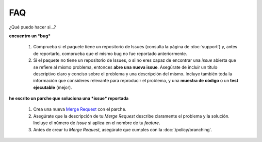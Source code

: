 FAQ
===

¿Qué puedo hacer si...?

**encuentro un *bug***

   1. Comprueba si el paquete tiene un repositorio de Issues (consulta
      la página de :doc:`support`) y, antes de reportarlo, comprueba que
      el mismo bug no fue reportado anteriormente.

   2. Si el paquete no tiene un repositorio de Issues, o si no eres capaz
      de encontrar una *issue* abierta que se refiere al mismo problema,
      entonces **abre una nueva issue**. Asegúrate de incluir un título
      descriptivo claro y conciso sobre el problema y una descripción
      del mismo. Incluye también toda la información que consideres relevante
      para reproducir el problema, y una **muestra de código** o un
      **test ejecutable** (mejor).

**he escrito un parche que soluciona una *issue* reportada**

   1. Crea una nueva `Merge Request`_ con el parche.

   2. Asegúrate que la descripción de tu *Merge Request* describe claramente
      el problema y la solución. Incluye el número de *issue* si aplica en el
      nombre de tu *feature*.

   3. Antes de crear tu *Merge Request*, asegúrate que cumples con la
      :doc:`/policy/branching`.


.. _`Merge Request`: https://github.com/nadirzenith/nzlabes/merge_requests/new
